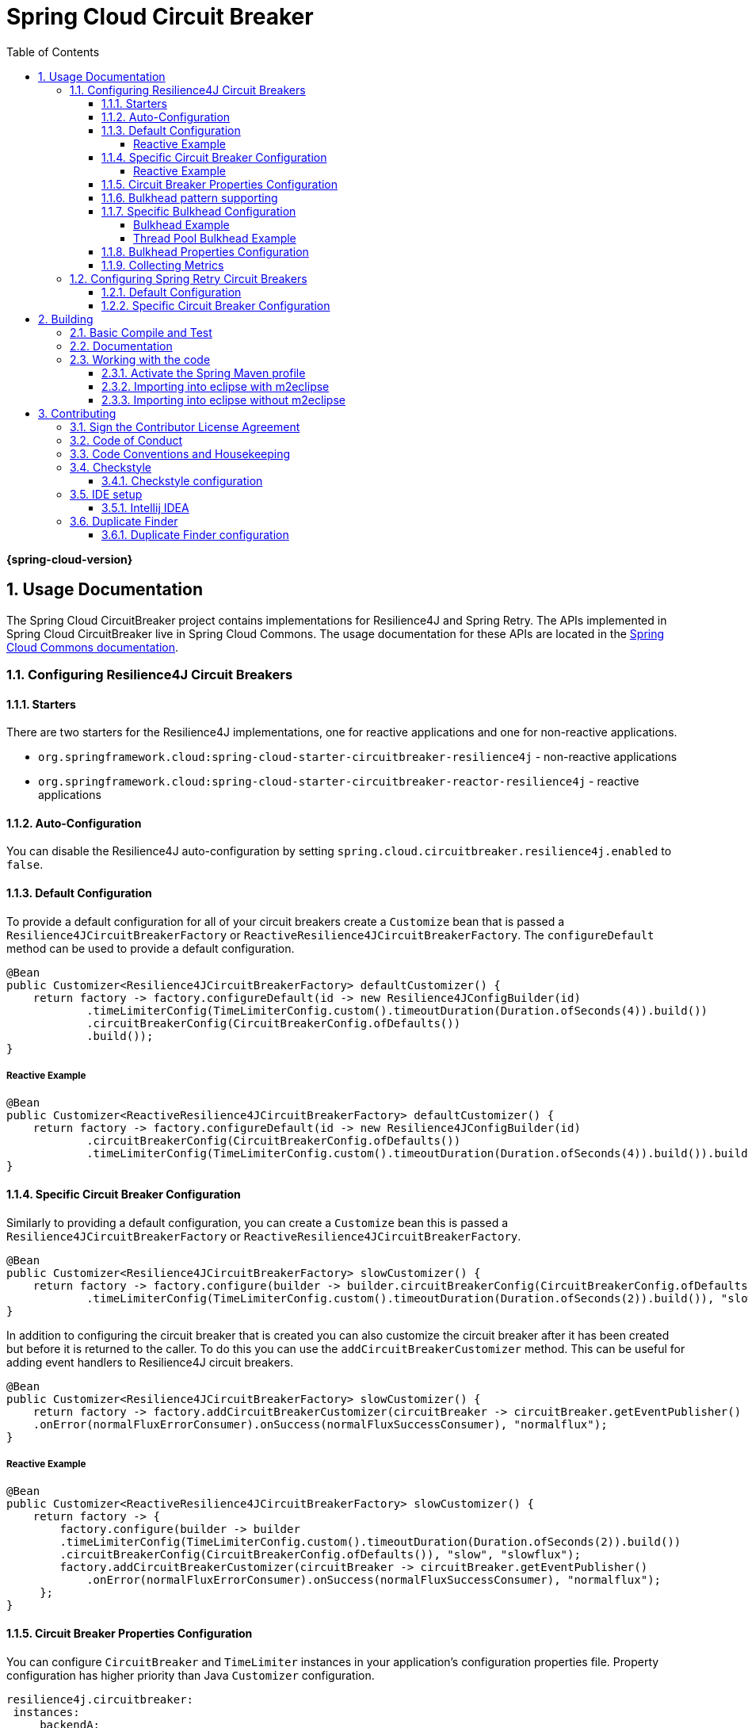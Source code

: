 ////
DO NOT EDIT THIS FILE. IT WAS GENERATED.
Manual changes to this file will be lost when it is generated again.
Edit the files in the src/main/asciidoc/ directory instead.
////


:doctype: book
:idprefix:
:idseparator: -
:toc: left
:toclevels: 4
:tabsize: 4
:numbered:
:sectanchors:
:sectnums:
:icons: font
:hide-uri-scheme:
:docinfo: shared,private

:sc-ext: java
:project-full-name: Spring Cloud Circuitbreaker
:all: {asterisk}{asterisk}

= Spring Cloud Circuit Breaker
:doctype: book
:idprefix:
:idseparator: -
:toc: left
:toclevels: 4
:tabsize: 4
:numbered:
:sectanchors:
:sectnums:
:icons: font
:hide-uri-scheme:
:docinfo: shared,private

:sc-ext: java
:project-full-name: Spring Cloud Circuitbreaker
:all: {asterisk}{asterisk}

*{spring-cloud-version}*

## Usage Documentation

The Spring Cloud CircuitBreaker project contains implementations for Resilience4J and Spring Retry.
The APIs implemented in Spring Cloud CircuitBreaker live in Spring Cloud Commons.  The usage documentation
for these APIs are located in the https://docs.spring.io/spring-cloud-commons/docs/current/reference/html/#spring-cloud-circuit-breaker[Spring Cloud Commons documentation].

=== Configuring Resilience4J Circuit Breakers

==== Starters

There are two starters for the Resilience4J implementations, one for reactive applications and one for non-reactive applications.

* `org.springframework.cloud:spring-cloud-starter-circuitbreaker-resilience4j` - non-reactive applications
* `org.springframework.cloud:spring-cloud-starter-circuitbreaker-reactor-resilience4j` - reactive applications

==== Auto-Configuration
You can disable the Resilience4J auto-configuration by setting
`spring.cloud.circuitbreaker.resilience4j.enabled` to `false`.

==== Default Configuration

To provide a default configuration for all of your circuit breakers create a `Customize` bean that is passed a
`Resilience4JCircuitBreakerFactory` or `ReactiveResilience4JCircuitBreakerFactory`.
The `configureDefault` method can be used to provide a default configuration.

====
[source,java]
----
@Bean
public Customizer<Resilience4JCircuitBreakerFactory> defaultCustomizer() {
    return factory -> factory.configureDefault(id -> new Resilience4JConfigBuilder(id)
            .timeLimiterConfig(TimeLimiterConfig.custom().timeoutDuration(Duration.ofSeconds(4)).build())
            .circuitBreakerConfig(CircuitBreakerConfig.ofDefaults())
            .build());
}
----
====

===== Reactive Example

====
[source,java]
----
@Bean
public Customizer<ReactiveResilience4JCircuitBreakerFactory> defaultCustomizer() {
    return factory -> factory.configureDefault(id -> new Resilience4JConfigBuilder(id)
            .circuitBreakerConfig(CircuitBreakerConfig.ofDefaults())
            .timeLimiterConfig(TimeLimiterConfig.custom().timeoutDuration(Duration.ofSeconds(4)).build()).build());
}
----
====

==== Specific Circuit Breaker Configuration

Similarly to providing a default configuration, you can create a `Customize` bean this is passed a
`Resilience4JCircuitBreakerFactory` or `ReactiveResilience4JCircuitBreakerFactory`.

====
[source,java]
----
@Bean
public Customizer<Resilience4JCircuitBreakerFactory> slowCustomizer() {
    return factory -> factory.configure(builder -> builder.circuitBreakerConfig(CircuitBreakerConfig.ofDefaults())
            .timeLimiterConfig(TimeLimiterConfig.custom().timeoutDuration(Duration.ofSeconds(2)).build()), "slow");
}
----
====

In addition to configuring the circuit breaker that is created you can also customize the circuit breaker after it has been created but before it is returned to the caller.
To do this you can use the `addCircuitBreakerCustomizer`
method.
This can be useful for adding event handlers to Resilience4J circuit breakers.

====
[source,java]
----
@Bean
public Customizer<Resilience4JCircuitBreakerFactory> slowCustomizer() {
    return factory -> factory.addCircuitBreakerCustomizer(circuitBreaker -> circuitBreaker.getEventPublisher()
    .onError(normalFluxErrorConsumer).onSuccess(normalFluxSuccessConsumer), "normalflux");
}
----
====

===== Reactive Example

====
[source,java]
----
@Bean
public Customizer<ReactiveResilience4JCircuitBreakerFactory> slowCustomizer() {
    return factory -> {
        factory.configure(builder -> builder
        .timeLimiterConfig(TimeLimiterConfig.custom().timeoutDuration(Duration.ofSeconds(2)).build())
        .circuitBreakerConfig(CircuitBreakerConfig.ofDefaults()), "slow", "slowflux");
        factory.addCircuitBreakerCustomizer(circuitBreaker -> circuitBreaker.getEventPublisher()
            .onError(normalFluxErrorConsumer).onSuccess(normalFluxSuccessConsumer), "normalflux");
     };
}
----
====

==== Circuit Breaker Properties Configuration

You can configure `CircuitBreaker` and `TimeLimiter` instances in your application's configuration properties file.
Property configuration has higher priority than Java `Customizer` configuration.

====
[source]
----
resilience4j.circuitbreaker:
 instances:
     backendA:
         registerHealthIndicator: true
         slidingWindowSize: 100
     backendB:
         registerHealthIndicator: true
         slidingWindowSize: 10
         permittedNumberOfCallsInHalfOpenState: 3
         slidingWindowType: TIME_BASED
         recordFailurePredicate: io.github.robwin.exception.RecordFailurePredicate

resilience4j.timelimiter:
 instances:
     backendA:
         timeoutDuration: 2s
         cancelRunningFuture: true
     backendB:
         timeoutDuration: 1s
         cancelRunningFuture: false
----
====

For more information on Resilience4j property configuration, see https://resilience4j.readme.io/docs/getting-started-3#configuration[Resilience4J Spring Boot 2 Configuration].

==== Bulkhead pattern supporting
If `resilience4j-bulkhead` is on the classpath, Spring Cloud CircuitBreaker will wrap all methods with a Resilience4j Bulkhead.
You can disable the Resilience4j Bulkhead by setting `spring.cloud.circuitbreaker.bulkhead.resilience4j.enabled` to `false`.

Spring Cloud CircuitBreaker Resilience4j provides two implementation of bulkhead pattern:

* a `SemaphoreBulkhead` which uses Semaphores
* a `FixedThreadPoolBulkhead` which uses a bounded queue and a fixed thread pool.

By default, Spring Cloud CircuitBreaker Resilience4j uses `FixedThreadPoolBulkhead`. For more information on implementation
of Bulkhead patterns see the https://resilience4j.readme.io/docs/bulkhead[Resilience4j Bulkhead].

The `Customizer<Resilience4jBulkheadProvider>` can be used to provide a default `Bulkhead` and `ThreadPoolBulkhead` configuration.

====
[source,java]
----
@Bean
public Customizer<Resilience4jBulkheadProvider> defaultBulkheadCustomizer() {
    return provider -> provider.configureDefault(id -> new Resilience4jBulkheadConfigurationBuilder()
        .bulkheadConfig(BulkheadConfig.custom().maxConcurrentCalls(4).build())
        .threadPoolBulkheadConfig(ThreadPoolBulkheadConfig.custom().coreThreadPoolSize(1).maxThreadPoolSize(1).build())
        .build()
);
}
----
====

==== Specific Bulkhead Configuration

Similarly to proving a default 'Bulkhead' or 'ThreadPoolBulkhead' configuration, you can create a `Customize` bean this
is passed a `Resilience4jBulkheadProvider`.

====
[source,java]
----
@Bean
public Customizer<Resilience4jBulkheadProvider> slowBulkheadProviderCustomizer() {
    return provider -> provider.configure(builder -> builder
        .bulkheadConfig(BulkheadConfig.custom().maxConcurrentCalls(1).build())
        .threadPoolBulkheadConfig(ThreadPoolBulkheadConfig.ofDefaults()), "slowBulkhead");
}
----
====

In addition to configuring the Bulkhead that is created you can also customize the bulkhead and thread pool bulkhead after they
have been created but before they are returned to caller. To do this you can use the `addBulkheadCustomizer` and `addThreadPoolBulkheadCustomizer`
methods.

===== Bulkhead Example

====
[source,java]
----
@Bean
public Customizer<Resilience4jBulkheadProvider> customizer() {
    return provider -> provider.addBulkheadCustomizer(bulkhead -> bulkhead.getEventPublisher()
        .onCallRejected(slowRejectedConsumer)
        .onCallFinished(slowFinishedConsumer), "slowBulkhead");
}
----
====

===== Thread Pool Bulkhead Example

====
[source,java]
----
@Bean
public Customizer<Resilience4jBulkheadProvider> slowThreadPoolBulkheadCustomizer() {
    return provider -> provider.addThreadPoolBulkheadCustomizer(threadPoolBulkhead -> threadPoolBulkhead.getEventPublisher()
        .onCallRejected(slowThreadPoolRejectedConsumer)
        .onCallFinished(slowThreadPoolFinishedConsumer), "slowThreadPoolBulkhead");
}
----
====

==== Bulkhead Properties Configuration

You can configure ThreadPoolBulkhead and SemaphoreBulkhead instances in your application's configuration properties file.
Property configuration has higher priority than Java `Customizer` configuration.

====
[source]
----
resilience4j.thread-pool-bulkhead:
    instances:
        backendA:
            maxThreadPoolSize: 1
            coreThreadPoolSize: 1
resilience4j.bulkhead:
    instances:
        backendB:
            maxConcurrentCalls: 10
----
====

For more inforamtion on the Resilience4j property configuration, see https://resilience4j.readme.io/docs/getting-started-3#configuration[Resilience4J Spring Boot 2 Configuration].

==== Collecting Metrics

Spring Cloud Circuit Breaker Resilience4j includes auto-configuration to setup metrics collection as long as the right
dependencies are on the classpath.  To enable metric collection you must include `org.springframework.boot:spring-boot-starter-actuator`, and `io.github.resilience4j:resilience4j-micrometer`.  For more information on the metrics that
get produced when these dependencies are present, see the https://resilience4j.readme.io/docs/micrometer[Resilience4j documentation].

NOTE:  You don't have to include `micrometer-core` directly as it is brought in by `spring-boot-starter-actuator`

=== Configuring Spring Retry Circuit Breakers

Spring Retry provides declarative retry support for Spring applications.
A subset of the project includes the ability to implement circuit breaker functionality.
Spring Retry provides a circuit breaker implementation via a combination of it's
https://github.com/spring-projects/spring-retry/blob/master/src/main/java/org/springframework/retry/policy/CircuitBreakerRetryPolicy.java[`CircuitBreakerRetryPolicy`]
and a https://github.com/spring-projects/spring-retry#stateful-retry[stateful retry].
All circuit breakers created using Spring Retry will be created using the `CircuitBreakerRetryPolicy` and a
https://github.com/spring-projects/spring-retry/blob/master/src/main/java/org/springframework/retry/support/DefaultRetryState.java[`DefaultRetryState`].
Both of these classes can be configured using `SpringRetryConfigBuilder`.

==== Default Configuration

To provide a default configuration for all of your circuit breakers create a `Customize` bean that is passed a
`SpringRetryCircuitBreakerFactory`.
The `configureDefault` method can be used to provide a default configuration.

====
[source,java]
----
@Bean
public Customizer<SpringRetryCircuitBreakerFactory> defaultCustomizer() {
    return factory -> factory.configureDefault(id -> new SpringRetryConfigBuilder(id)
        .retryPolicy(new TimeoutRetryPolicy()).build());
}
----
====

==== Specific Circuit Breaker Configuration

Similarly to providing a default configuration, you can create a `Customize` bean this is passed a
`SpringRetryCircuitBreakerFactory`.

====
[source,java]
----
@Bean
public Customizer<SpringRetryCircuitBreakerFactory> slowCustomizer() {
    return factory -> factory.configure(builder -> builder.retryPolicy(new SimpleRetryPolicy(1)).build(), "slow");
}
----
====

In addition to configuring the circuit breaker that is created you can also customize the circuit breaker after it has been created but before it is returned to the caller.
To do this you can use the `addRetryTemplateCustomizers`
method.
This can be useful for adding event handlers to the `RetryTemplate`.

====
[source,java]
----
@Bean
public Customizer<SpringRetryCircuitBreakerFactory> slowCustomizer() {
    return factory -> factory.addRetryTemplateCustomizers(retryTemplate -> retryTemplate.registerListener(new RetryListener() {

        @Override
        public <T, E extends Throwable> boolean open(RetryContext context, RetryCallback<T, E> callback) {
            return false;
        }

        @Override
        public <T, E extends Throwable> void close(RetryContext context, RetryCallback<T, E> callback, Throwable throwable) {

        }

        @Override
        public <T, E extends Throwable> void onError(RetryContext context, RetryCallback<T, E> callback, Throwable throwable) {

        }
    }));
}
----
====

== Building


:jdkversion: 17

=== Basic Compile and Test

To build the source you will need to install JDK {jdkversion}.

Spring Cloud uses Maven for most build-related activities, and you
should be able to get off the ground quite quickly by cloning the
project you are interested in and typing

----
$ ./mvnw install
----

NOTE: You can also install Maven (>=3.3.3) yourself and run the `mvn` command
in place of `./mvnw` in the examples below. If you do that you also
might need to add `-P spring` if your local Maven settings do not
contain repository declarations for spring pre-release artifacts.

NOTE: Be aware that you might need to increase the amount of memory
available to Maven by setting a `MAVEN_OPTS` environment variable with
a value like `-Xmx512m -XX:MaxPermSize=128m`. We try to cover this in
the `.mvn` configuration, so if you find you have to do it to make a
build succeed, please raise a ticket to get the settings added to
source control.

The projects that require middleware (i.e. Redis) for testing generally
require that a local instance of [Docker](https://www.docker.com/get-started) is installed and running.


=== Documentation

The spring-cloud-build module has a "docs" profile, and if you switch
that on it will try to build asciidoc sources from
`src/main/asciidoc`. As part of that process it will look for a
`README.adoc` and process it by loading all the includes, but not
parsing or rendering it, just copying it to `${main.basedir}`
(defaults to `${basedir}`, i.e. the root of the project). If there are
any changes in the README it will then show up after a Maven build as
a modified file in the correct place. Just commit it and push the change.

=== Working with the code
If you don't have an IDE preference we would recommend that you use
https://www.springsource.com/developer/sts[Spring Tools Suite] or
https://eclipse.org[Eclipse] when working with the code. We use the
https://eclipse.org/m2e/[m2eclipse] eclipse plugin for maven support. Other IDEs and tools
should also work without issue as long as they use Maven 3.3.3 or better.

==== Activate the Spring Maven profile
Spring Cloud projects require the 'spring' Maven profile to be activated to resolve
the spring milestone and snapshot repositories. Use your preferred IDE to set this
profile to be active, or you may experience build errors.

==== Importing into eclipse with m2eclipse
We recommend the https://eclipse.org/m2e/[m2eclipse] eclipse plugin when working with
eclipse. If you don't already have m2eclipse installed it is available from the "eclipse
marketplace".

NOTE: Older versions of m2e do not support Maven 3.3, so once the
projects are imported into Eclipse you will also need to tell
m2eclipse to use the right profile for the projects.  If you
see many different errors related to the POMs in the projects, check
that you have an up to date installation.  If you can't upgrade m2e,
add the "spring" profile to your `settings.xml`. Alternatively you can
copy the repository settings from the "spring" profile of the parent
pom into your `settings.xml`.

==== Importing into eclipse without m2eclipse
If you prefer not to use m2eclipse you can generate eclipse project metadata using the
following command:

[indent=0]
----
	$ ./mvnw eclipse:eclipse
----

The generated eclipse projects can be imported by selecting `import existing projects`
from the `file` menu.



== Contributing

:spring-cloud-build-branch: master

Spring Cloud is released under the non-restrictive Apache 2.0 license,
and follows a very standard Github development process, using Github
tracker for issues and merging pull requests into master. If you want
to contribute even something trivial please do not hesitate, but
follow the guidelines below.

=== Sign the Contributor License Agreement
Before we accept a non-trivial patch or pull request we will need you to sign the
https://cla.pivotal.io/sign/spring[Contributor License Agreement].
Signing the contributor's agreement does not grant anyone commit rights to the main
repository, but it does mean that we can accept your contributions, and you will get an
author credit if we do.  Active contributors might be asked to join the core team, and
given the ability to merge pull requests.

=== Code of Conduct
This project adheres to the Contributor Covenant https://github.com/spring-cloud/spring-cloud-build/blob/master/docs/src/main/asciidoc/code-of-conduct.adoc[code of
conduct]. By participating, you  are expected to uphold this code. Please report
unacceptable behavior to spring-code-of-conduct@pivotal.io.

=== Code Conventions and Housekeeping
None of these is essential for a pull request, but they will all help.  They can also be
added after the original pull request but before a merge.

* Use the Spring Framework code format conventions. If you use Eclipse
  you can import formatter settings using the
  `eclipse-code-formatter.xml` file from the
  https://raw.githubusercontent.com/spring-cloud/spring-cloud-build/master/spring-cloud-dependencies-parent/eclipse-code-formatter.xml[Spring
  Cloud Build] project. If using IntelliJ, you can use the
  https://plugins.jetbrains.com/plugin/6546[Eclipse Code Formatter
  Plugin] to import the same file.
* Make sure all new `.java` files to have a simple Javadoc class comment with at least an
  `@author` tag identifying you, and preferably at least a paragraph on what the class is
  for.
* Add the ASF license header comment to all new `.java` files (copy from existing files
  in the project)
* Add yourself as an `@author` to the .java files that you modify substantially (more
  than cosmetic changes).
* Add some Javadocs and, if you change the namespace, some XSD doc elements.
* A few unit tests would help a lot as well -- someone has to do it.
* If no-one else is using your branch, please rebase it against the current master (or
  other target branch in the main project).
* When writing a commit message please follow https://tbaggery.com/2008/04/19/a-note-about-git-commit-messages.html[these conventions],
  if you are fixing an existing issue please add `Fixes gh-XXXX` at the end of the commit
  message (where XXXX is the issue number).

=== Checkstyle

Spring Cloud Build comes with a set of checkstyle rules. You can find them in the `spring-cloud-build-tools` module. The most notable files under the module are:

.spring-cloud-build-tools/
----
└── src
    ├── checkstyle
    │   └── checkstyle-suppressions.xml <3>
    └── main
        └── resources
            ├── checkstyle-header.txt <2>
            └── checkstyle.xml <1>
----
<1> Default Checkstyle rules
<2> File header setup
<3> Default suppression rules

==== Checkstyle configuration

Checkstyle rules are *disabled by default*. To add checkstyle to your project just define the following properties and plugins.

.pom.xml
----
<properties>
<maven-checkstyle-plugin.failsOnError>true</maven-checkstyle-plugin.failsOnError> <1>
        <maven-checkstyle-plugin.failsOnViolation>true
        </maven-checkstyle-plugin.failsOnViolation> <2>
        <maven-checkstyle-plugin.includeTestSourceDirectory>true
        </maven-checkstyle-plugin.includeTestSourceDirectory> <3>
</properties>

<build>
        <plugins>
            <plugin> <4>
                <groupId>io.spring.javaformat</groupId>
                <artifactId>spring-javaformat-maven-plugin</artifactId>
            </plugin>
            <plugin> <5>
                <groupId>org.apache.maven.plugins</groupId>
                <artifactId>maven-checkstyle-plugin</artifactId>
            </plugin>
        </plugins>

    <reporting>
        <plugins>
            <plugin> <5>
                <groupId>org.apache.maven.plugins</groupId>
                <artifactId>maven-checkstyle-plugin</artifactId>
            </plugin>
        </plugins>
    </reporting>
</build>
----
<1> Fails the build upon Checkstyle errors
<2> Fails the build upon Checkstyle violations
<3> Checkstyle analyzes also the test sources
<4> Add the Spring Java Format plugin that will reformat your code to pass most of the Checkstyle formatting rules
<5> Add checkstyle plugin to your build and reporting phases

If you need to suppress some rules (e.g. line length needs to be longer), then it's enough for you to define a file under `${project.root}/src/checkstyle/checkstyle-suppressions.xml` with your suppressions. Example:

.projectRoot/src/checkstyle/checkstyle-suppresions.xml
----
<?xml version="1.0"?>
<!DOCTYPE suppressions PUBLIC
		"-//Puppy Crawl//DTD Suppressions 1.1//EN"
		"https://www.puppycrawl.com/dtds/suppressions_1_1.dtd">
<suppressions>
	<suppress files=".*ConfigServerApplication\.java" checks="HideUtilityClassConstructor"/>
	<suppress files=".*ConfigClientWatch\.java" checks="LineLengthCheck"/>
</suppressions>
----

It's advisable to copy the `${spring-cloud-build.rootFolder}/.editorconfig` and `${spring-cloud-build.rootFolder}/.springformat` to your project. That way, some default formatting rules will be applied. You can do so by running this script:

```bash
$ curl https://raw.githubusercontent.com/spring-cloud/spring-cloud-build/master/.editorconfig -o .editorconfig
$ touch .springformat
```

=== IDE setup

==== Intellij IDEA

In order to setup Intellij you should import our coding conventions, inspection profiles and set up the checkstyle plugin.
The following files can be found in the https://github.com/spring-cloud/spring-cloud-build/tree/master/spring-cloud-build-tools[Spring Cloud Build] project.

.spring-cloud-build-tools/
----
└── src
    ├── checkstyle
    │   └── checkstyle-suppressions.xml <3>
    └── main
        └── resources
            ├── checkstyle-header.txt <2>
            ├── checkstyle.xml <1>
            └── intellij
                ├── Intellij_Project_Defaults.xml <4>
                └── Intellij_Spring_Boot_Java_Conventions.xml <5>
----
<1> Default Checkstyle rules
<2> File header setup
<3> Default suppression rules
<4> Project defaults for Intellij that apply most of Checkstyle rules
<5> Project style conventions for Intellij that apply most of Checkstyle rules

.Code style

image::https://raw.githubusercontent.com/spring-cloud/spring-cloud-build/{spring-cloud-build-branch}/docs/src/main/asciidoc/images/intellij-code-style.png[Code style]

Go to `File` -> `Settings` -> `Editor` -> `Code style`. There click on the icon next to the `Scheme` section. There, click on the `Import Scheme` value and pick the `Intellij IDEA code style XML` option. Import the `spring-cloud-build-tools/src/main/resources/intellij/Intellij_Spring_Boot_Java_Conventions.xml` file.

.Inspection profiles

image::https://raw.githubusercontent.com/spring-cloud/spring-cloud-build/{spring-cloud-build-branch}/docs/src/main/asciidoc/images/intellij-inspections.png[Code style]

Go to `File` -> `Settings` -> `Editor` -> `Inspections`. There click on the icon next to the `Profile` section. There, click on the `Import Profile` and import the `spring-cloud-build-tools/src/main/resources/intellij/Intellij_Project_Defaults.xml` file.

.Checkstyle

To have Intellij work with Checkstyle, you have to install the `Checkstyle` plugin. It's advisable to also install the `Assertions2Assertj` to automatically convert the JUnit assertions

image::https://raw.githubusercontent.com/spring-cloud/spring-cloud-build/{spring-cloud-build-branch}/docs/src/main/asciidoc/images/intellij-checkstyle.png[Checkstyle]

Go to `File` -> `Settings` -> `Other settings` -> `Checkstyle`. There click on the `+` icon in the `Configuration file` section. There, you'll have to define where the checkstyle rules should be picked from. In the image above, we've picked the rules from the cloned Spring Cloud Build repository. However, you can point to the Spring Cloud Build's GitHub repository (e.g. for the `checkstyle.xml` : `https://raw.githubusercontent.com/spring-cloud/spring-cloud-build/master/spring-cloud-build-tools/src/main/resources/checkstyle.xml`). We need to provide the following variables:

- `checkstyle.header.file` - please point it to the Spring Cloud Build's, `spring-cloud-build-tools/src/main/resources/checkstyle-header.txt` file either in your cloned repo or via the `https://raw.githubusercontent.com/spring-cloud/spring-cloud-build/master/spring-cloud-build-tools/src/main/resources/checkstyle-header.txt` URL.
- `checkstyle.suppressions.file` - default suppressions. Please point it to the Spring Cloud Build's, `spring-cloud-build-tools/src/checkstyle/checkstyle-suppressions.xml` file either in your cloned repo or via the `https://raw.githubusercontent.com/spring-cloud/spring-cloud-build/master/spring-cloud-build-tools/src/checkstyle/checkstyle-suppressions.xml` URL.
- `checkstyle.additional.suppressions.file` - this variable corresponds to suppressions in your local project. E.g. you're working on `spring-cloud-contract`. Then point to the `project-root/src/checkstyle/checkstyle-suppressions.xml` folder. Example for `spring-cloud-contract` would be: `/home/username/spring-cloud-contract/src/checkstyle/checkstyle-suppressions.xml`.

IMPORTANT: Remember to set the `Scan Scope` to `All sources` since we apply checkstyle rules for production and test sources.

=== Duplicate Finder

Spring Cloud Build brings along the  `basepom:duplicate-finder-maven-plugin`, that enables flagging duplicate and conflicting classes and resources on the java classpath.

==== Duplicate Finder configuration

Duplicate finder is *enabled by default* and will run in the `verify` phase of your Maven build, but it will only take effect in your project if you add the `duplicate-finder-maven-plugin` to the `build` section of the projecst's `pom.xml`.

.pom.xml
[source,xml]
----
<build>
    <plugins>
        <plugin>
            <groupId>org.basepom.maven</groupId>
            <artifactId>duplicate-finder-maven-plugin</artifactId>
        </plugin>
    </plugins>
</build>
----

For other properties, we have set defaults as listed in the https://github.com/basepom/duplicate-finder-maven-plugin/wiki[plugin documentation].

You can easily override them but setting the value of the selected property prefixed with `duplicate-finder-maven-plugin`. For example, set `duplicate-finder-maven-plugin.skip` to `true` in order to skip duplicates check in your build.

If you need to add `ignoredClassPatterns` or `ignoredResourcePatterns` to your setup, make sure to add them in the plugin configuration section of your project:

[source,xml]
----
<build>
    <plugins>
        <plugin>
            <groupId>org.basepom.maven</groupId>
            <artifactId>duplicate-finder-maven-plugin</artifactId>
            <configuration>
                <ignoredClassPatterns>
                    <ignoredClassPattern>org.joda.time.base.BaseDateTime</ignoredClassPattern>
                    <ignoredClassPattern>.*module-info</ignoredClassPattern>
                </ignoredClassPatterns>
                <ignoredResourcePatterns>
                    <ignoredResourcePattern>changelog.txt</ignoredResourcePattern>
                </ignoredResourcePatterns>
            </configuration>
        </plugin>
    </plugins>
</build>


----

